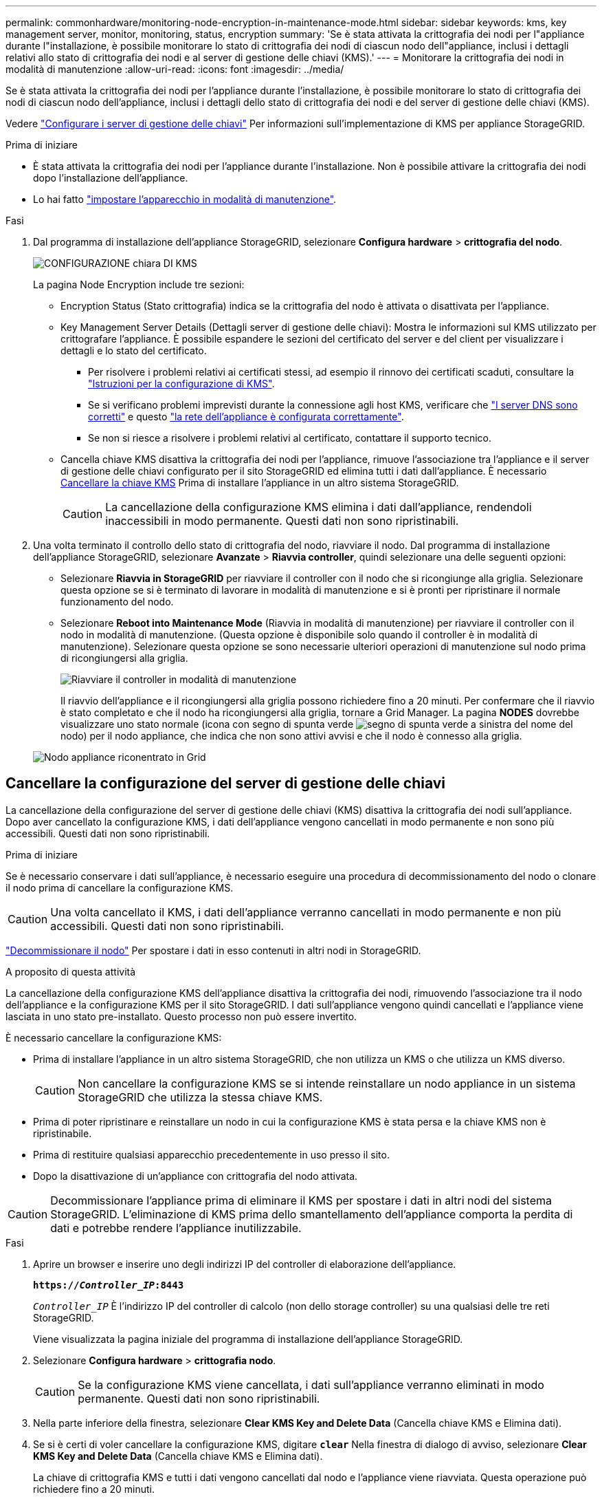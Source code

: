---
permalink: commonhardware/monitoring-node-encryption-in-maintenance-mode.html 
sidebar: sidebar 
keywords: kms, key management server, monitor, monitoring, status, encryption 
summary: 'Se è stata attivata la crittografia dei nodi per l"appliance durante l"installazione, è possibile monitorare lo stato di crittografia dei nodi di ciascun nodo dell"appliance, inclusi i dettagli relativi allo stato di crittografia dei nodi e al server di gestione delle chiavi (KMS).' 
---
= Monitorare la crittografia dei nodi in modalità di manutenzione
:allow-uri-read: 
:icons: font
:imagesdir: ../media/


[role="lead"]
Se è stata attivata la crittografia dei nodi per l'appliance durante l'installazione, è possibile monitorare lo stato di crittografia dei nodi di ciascun nodo dell'appliance, inclusi i dettagli dello stato di crittografia dei nodi e del server di gestione delle chiavi (KMS).

Vedere https://docs.netapp.com/us-en/storagegrid-118/admin/kms-configuring.html["Configurare i server di gestione delle chiavi"^] Per informazioni sull'implementazione di KMS per appliance StorageGRID.

.Prima di iniziare
* È stata attivata la crittografia dei nodi per l'appliance durante l'installazione. Non è possibile attivare la crittografia dei nodi dopo l'installazione dell'appliance.
* Lo hai fatto link:../commonhardware/placing-appliance-into-maintenance-mode.html["impostare l'apparecchio in modalità di manutenzione"].


.Fasi
. Dal programma di installazione dell'appliance StorageGRID, selezionare *Configura hardware* > *crittografia del nodo*.
+
image::../media/fde_monitor_in_maint_mode.png[CONFIGURAZIONE chiara DI KMS]

+
La pagina Node Encryption include tre sezioni:

+
** Encryption Status (Stato crittografia) indica se la crittografia del nodo è attivata o disattivata per l'appliance.
** Key Management Server Details (Dettagli server di gestione delle chiavi): Mostra le informazioni sul KMS utilizzato per crittografare l'appliance. È possibile espandere le sezioni del certificato del server e del client per visualizzare i dettagli e lo stato del certificato.
+
*** Per risolvere i problemi relativi ai certificati stessi, ad esempio il rinnovo dei certificati scaduti, consultare la https://docs.netapp.com/us-en/storagegrid-118/admin/kms-configuring.html["Istruzioni per la configurazione di KMS"^].
*** Se si verificano problemi imprevisti durante la connessione agli host KMS, verificare che link:../commonhardware/checking-dns-server-configuration.html["I server DNS sono corretti"] e questo link:../installconfig/configuring-network-links.html["la rete dell'appliance è configurata correttamente"].
*** Se non si riesce a risolvere i problemi relativi al certificato, contattare il supporto tecnico.


** Cancella chiave KMS disattiva la crittografia dei nodi per l'appliance, rimuove l'associazione tra l'appliance e il server di gestione delle chiavi configurato per il sito StorageGRID ed elimina tutti i dati dall'appliance. È necessario <<Cancellare la configurazione del server di gestione delle chiavi,Cancellare la chiave KMS>> Prima di installare l'appliance in un altro sistema StorageGRID.
+

CAUTION: La cancellazione della configurazione KMS elimina i dati dall'appliance, rendendoli inaccessibili in modo permanente. Questi dati non sono ripristinabili.



. Una volta terminato il controllo dello stato di crittografia del nodo, riavviare il nodo. Dal programma di installazione dell'appliance StorageGRID, selezionare *Avanzate* > *Riavvia controller*, quindi selezionare una delle seguenti opzioni:
+
** Selezionare *Riavvia in StorageGRID* per riavviare il controller con il nodo che si ricongiunge alla griglia. Selezionare questa opzione se si è terminato di lavorare in modalità di manutenzione e si è pronti per ripristinare il normale funzionamento del nodo.
** Selezionare *Reboot into Maintenance Mode* (Riavvia in modalità di manutenzione) per riavviare il controller con il nodo in modalità di manutenzione. (Questa opzione è disponibile solo quando il controller è in modalità di manutenzione). Selezionare questa opzione se sono necessarie ulteriori operazioni di manutenzione sul nodo prima di ricongiungersi alla griglia.
+
image::../media/reboot_controller_from_maintenance_mode.png[Riavviare il controller in modalità di manutenzione]

+
Il riavvio dell'appliance e il ricongiungersi alla griglia possono richiedere fino a 20 minuti. Per confermare che il riavvio è stato completato e che il nodo ha ricongiungersi alla griglia, tornare a Grid Manager. La pagina *NODES* dovrebbe visualizzare uno stato normale (icona con segno di spunta verde image:../media/icon_alert_green_checkmark.png["segno di spunta verde"] a sinistra del nome del nodo) per il nodo appliance, che indica che non sono attivi avvisi e che il nodo è connesso alla griglia.

+
image::../media/nodes_menu.png[Nodo appliance riconentrato in Grid]







== Cancellare la configurazione del server di gestione delle chiavi

La cancellazione della configurazione del server di gestione delle chiavi (KMS) disattiva la crittografia dei nodi sull'appliance. Dopo aver cancellato la configurazione KMS, i dati dell'appliance vengono cancellati in modo permanente e non sono più accessibili. Questi dati non sono ripristinabili.

.Prima di iniziare
Se è necessario conservare i dati sull'appliance, è necessario eseguire una procedura di decommissionamento del nodo o clonare il nodo prima di cancellare la configurazione KMS.


CAUTION: Una volta cancellato il KMS, i dati dell'appliance verranno cancellati in modo permanente e non più accessibili. Questi dati non sono ripristinabili.

https://docs.netapp.com/us-en/storagegrid-118/maintain/grid-node-decommissioning.html["Decommissionare il nodo"^] Per spostare i dati in esso contenuti in altri nodi in StorageGRID.

.A proposito di questa attività
La cancellazione della configurazione KMS dell'appliance disattiva la crittografia dei nodi, rimuovendo l'associazione tra il nodo dell'appliance e la configurazione KMS per il sito StorageGRID. I dati sull'appliance vengono quindi cancellati e l'appliance viene lasciata in uno stato pre-installato. Questo processo non può essere invertito.

È necessario cancellare la configurazione KMS:

* Prima di installare l'appliance in un altro sistema StorageGRID, che non utilizza un KMS o che utilizza un KMS diverso.
+

CAUTION: Non cancellare la configurazione KMS se si intende reinstallare un nodo appliance in un sistema StorageGRID che utilizza la stessa chiave KMS.

* Prima di poter ripristinare e reinstallare un nodo in cui la configurazione KMS è stata persa e la chiave KMS non è ripristinabile.
* Prima di restituire qualsiasi apparecchio precedentemente in uso presso il sito.
* Dopo la disattivazione di un'appliance con crittografia del nodo attivata.



CAUTION: Decommissionare l'appliance prima di eliminare il KMS per spostare i dati in altri nodi del sistema StorageGRID. L'eliminazione di KMS prima dello smantellamento dell'appliance comporta la perdita di dati e potrebbe rendere l'appliance inutilizzabile.

.Fasi
. Aprire un browser e inserire uno degli indirizzi IP del controller di elaborazione dell'appliance.
+
`*https://_Controller_IP_:8443*`

+
`_Controller_IP_` È l'indirizzo IP del controller di calcolo (non dello storage controller) su una qualsiasi delle tre reti StorageGRID.

+
Viene visualizzata la pagina iniziale del programma di installazione dell'appliance StorageGRID.

. Selezionare *Configura hardware* > *crittografia nodo*.
+

CAUTION: Se la configurazione KMS viene cancellata, i dati sull'appliance verranno eliminati in modo permanente. Questi dati non sono ripristinabili.

. Nella parte inferiore della finestra, selezionare *Clear KMS Key and Delete Data* (Cancella chiave KMS e Elimina dati).
. Se si è certi di voler cancellare la configurazione KMS, digitare `*clear*` Nella finestra di dialogo di avviso, selezionare *Clear KMS Key and Delete Data* (Cancella chiave KMS e Elimina dati).
+
La chiave di crittografia KMS e tutti i dati vengono cancellati dal nodo e l'appliance viene riavviata. Questa operazione può richiedere fino a 20 minuti.

. Aprire un browser e inserire uno degli indirizzi IP del controller di elaborazione dell'appliance. +
`*https://_Controller_IP_:8443*`
+
`_Controller_IP_` È l'indirizzo IP del controller di calcolo (non dello storage controller) su una qualsiasi delle tre reti StorageGRID.

+
Viene visualizzata la pagina iniziale del programma di installazione dell'appliance StorageGRID.

. Selezionare *Configura hardware* > *crittografia nodo*.
. Verificare che la crittografia del nodo sia disattivata e che le informazioni relative a chiave e certificato in *Key Management Server Details* e *Clear KMS Key and Delete Data* Control siano rimosse dalla finestra.
+
La crittografia del nodo non può essere riattivata sull'appliance fino a quando non viene reinstallata in una griglia.



.Al termine
Dopo aver riavviato l'appliance e aver verificato che il sistema KMS è stato cancellato e che l'appliance si trova in uno stato di preinstallazione, è possibile rimuoverlo fisicamente dal sistema StorageGRID. Vedere https://docs.netapp.com/us-en/storagegrid-118/maintain/preparing-appliance-for-reinstallation-platform-replacement-only.html["istruzioni per la preparazione dell'apparecchio per la reinstallazione"^].
